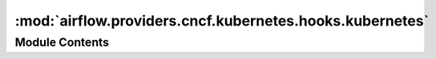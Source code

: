 :mod:`airflow.providers.cncf.kubernetes.hooks.kubernetes`
=========================================================

.. py:module:: airflow.providers.cncf.kubernetes.hooks.kubernetes


Module Contents
---------------

.. function:: _load_body_to_dict(body)

.. py:class:: KubernetesHook(conn_id: str = 'kubernetes_default', client_configuration: Optional[client.Configuration] = None)

   Bases: :class:`airflow.hooks.base_hook.BaseHook`

   Creates Kubernetes API connection.

   - use in cluster configuration by using ``extra__kubernetes__in_cluster`` in connection
   - use custom config by providing path to the file using ``extra__kubernetes__kube_config_path``
   - use custom configuration by providing content of kubeconfig file via
       ``extra__kubernetes__kube_config`` in connection
   - use default config by providing no extras

   This hook check for configuration option in the above order. Once an option is present it will
   use this configuration.

   .. seealso::
       For more information about Kubernetes connection:
       :ref:`howto/connection:kubernetes`

   :param conn_id: the connection to Kubernetes cluster
   :type conn_id: str

   
   .. method:: get_conn(self)

      Returns kubernetes api session for use with requests



   
   .. method:: api_client(self)

      Cached Kubernetes API client



   
   .. method:: create_custom_object(self, group: str, version: str, plural: str, body: Union[str, dict], namespace: Optional[str] = None)

      Creates custom resource definition object in Kubernetes

      :param group: api group
      :type group: str
      :param version: api version
      :type version: str
      :param plural: api plural
      :type plural: str
      :param body: crd object definition
      :type body: Union[str, dict]
      :param namespace: kubernetes namespace
      :type namespace: str



   
   .. method:: get_custom_object(self, group: str, version: str, plural: str, name: str, namespace: Optional[str] = None)

      Get custom resource definition object from Kubernetes

      :param group: api group
      :type group: str
      :param version: api version
      :type version: str
      :param plural: api plural
      :type plural: str
      :param name: crd object name
      :type name: str
      :param namespace: kubernetes namespace
      :type namespace: str



   
   .. method:: get_namespace(self)

      Returns the namespace that defined in the connection



   
   .. method:: get_pod_log_stream(self, pod_name: str, container: Optional[str] = '', namespace: Optional[str] = None)

      Retrieves a log stream for a container in a kubernetes pod.

      :param pod_name: pod name
      :type pod_name: str
      :param container: container name
      :param namespace: kubernetes namespace
      :type namespace: str



   
   .. method:: get_pod_logs(self, pod_name: str, container: Optional[str] = '', namespace: Optional[str] = None)

      Retrieves a container's log from the specified pod.

      :param pod_name: pod name
      :type pod_name: str
      :param container: container name
      :param namespace: kubernetes namespace
      :type namespace: str




